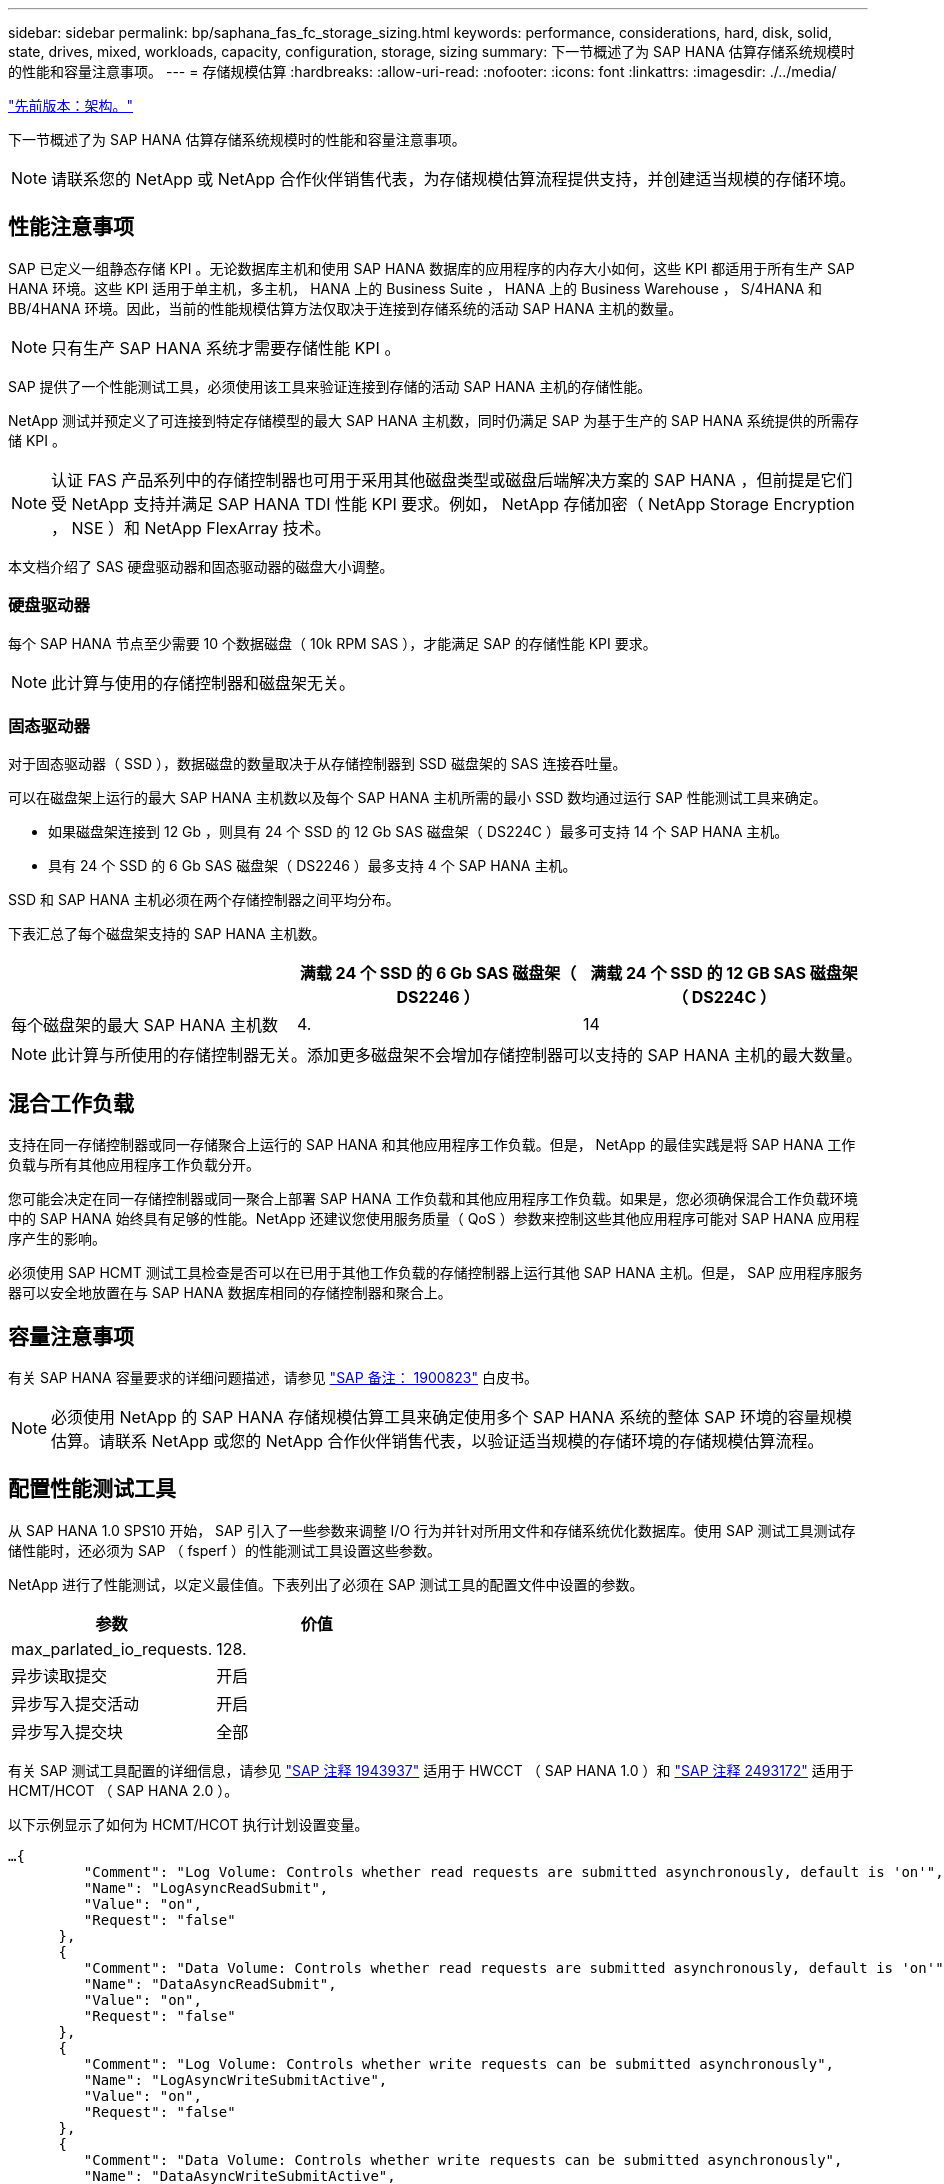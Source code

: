 ---
sidebar: sidebar 
permalink: bp/saphana_fas_fc_storage_sizing.html 
keywords: performance, considerations, hard, disk, solid, state, drives, mixed, workloads, capacity, configuration, storage, sizing 
summary: 下一节概述了为 SAP HANA 估算存储系统规模时的性能和容量注意事项。 
---
= 存储规模估算
:hardbreaks:
:allow-uri-read: 
:nofooter: 
:icons: font
:linkattrs: 
:imagesdir: ./../media/


link:saphana_fas_fc_architecture.html["先前版本：架构。"]

下一节概述了为 SAP HANA 估算存储系统规模时的性能和容量注意事项。


NOTE: 请联系您的 NetApp 或 NetApp 合作伙伴销售代表，为存储规模估算流程提供支持，并创建适当规模的存储环境。



== 性能注意事项

SAP 已定义一组静态存储 KPI 。无论数据库主机和使用 SAP HANA 数据库的应用程序的内存大小如何，这些 KPI 都适用于所有生产 SAP HANA 环境。这些 KPI 适用于单主机，多主机， HANA 上的 Business Suite ， HANA 上的 Business Warehouse ， S/4HANA 和 BB/4HANA 环境。因此，当前的性能规模估算方法仅取决于连接到存储系统的活动 SAP HANA 主机的数量。


NOTE: 只有生产 SAP HANA 系统才需要存储性能 KPI 。

SAP 提供了一个性能测试工具，必须使用该工具来验证连接到存储的活动 SAP HANA 主机的存储性能。

NetApp 测试并预定义了可连接到特定存储模型的最大 SAP HANA 主机数，同时仍满足 SAP 为基于生产的 SAP HANA 系统提供的所需存储 KPI 。


NOTE: 认证 FAS 产品系列中的存储控制器也可用于采用其他磁盘类型或磁盘后端解决方案的 SAP HANA ，但前提是它们受 NetApp 支持并满足 SAP HANA TDI 性能 KPI 要求。例如， NetApp 存储加密（ NetApp Storage Encryption ， NSE ）和 NetApp FlexArray 技术。

本文档介绍了 SAS 硬盘驱动器和固态驱动器的磁盘大小调整。



=== 硬盘驱动器

每个 SAP HANA 节点至少需要 10 个数据磁盘（ 10k RPM SAS ），才能满足 SAP 的存储性能 KPI 要求。


NOTE: 此计算与使用的存储控制器和磁盘架无关。



=== 固态驱动器

对于固态驱动器（ SSD ），数据磁盘的数量取决于从存储控制器到 SSD 磁盘架的 SAS 连接吞吐量。

可以在磁盘架上运行的最大 SAP HANA 主机数以及每个 SAP HANA 主机所需的最小 SSD 数均通过运行 SAP 性能测试工具来确定。

* 如果磁盘架连接到 12 Gb ，则具有 24 个 SSD 的 12 Gb SAS 磁盘架（ DS224C ）最多可支持 14 个 SAP HANA 主机。
* 具有 24 个 SSD 的 6 Gb SAS 磁盘架（ DS2246 ）最多支持 4 个 SAP HANA 主机。


SSD 和 SAP HANA 主机必须在两个存储控制器之间平均分布。

下表汇总了每个磁盘架支持的 SAP HANA 主机数。

|===
|  | 满载 24 个 SSD 的 6 Gb SAS 磁盘架（ DS2246 ） | 满载 24 个 SSD 的 12 GB SAS 磁盘架（ DS224C ） 


| 每个磁盘架的最大 SAP HANA 主机数 | 4. | 14 
|===

NOTE: 此计算与所使用的存储控制器无关。添加更多磁盘架不会增加存储控制器可以支持的 SAP HANA 主机的最大数量。



== 混合工作负载

支持在同一存储控制器或同一存储聚合上运行的 SAP HANA 和其他应用程序工作负载。但是， NetApp 的最佳实践是将 SAP HANA 工作负载与所有其他应用程序工作负载分开。

您可能会决定在同一存储控制器或同一聚合上部署 SAP HANA 工作负载和其他应用程序工作负载。如果是，您必须确保混合工作负载环境中的 SAP HANA 始终具有足够的性能。NetApp 还建议您使用服务质量（ QoS ）参数来控制这些其他应用程序可能对 SAP HANA 应用程序产生的影响。

必须使用 SAP HCMT 测试工具检查是否可以在已用于其他工作负载的存储控制器上运行其他 SAP HANA 主机。但是， SAP 应用程序服务器可以安全地放置在与 SAP HANA 数据库相同的存储控制器和聚合上。



== 容量注意事项

有关 SAP HANA 容量要求的详细问题描述，请参见 https://launchpad.support.sap.com/#/notes/1900823["SAP 备注： 1900823"^] 白皮书。


NOTE: 必须使用 NetApp 的 SAP HANA 存储规模估算工具来确定使用多个 SAP HANA 系统的整体 SAP 环境的容量规模估算。请联系 NetApp 或您的 NetApp 合作伙伴销售代表，以验证适当规模的存储环境的存储规模估算流程。



== 配置性能测试工具

从 SAP HANA 1.0 SPS10 开始， SAP 引入了一些参数来调整 I/O 行为并针对所用文件和存储系统优化数据库。使用 SAP 测试工具测试存储性能时，还必须为 SAP （ fsperf ）的性能测试工具设置这些参数。

NetApp 进行了性能测试，以定义最佳值。下表列出了必须在 SAP 测试工具的配置文件中设置的参数。

|===
| 参数 | 价值 


| max_parlated_io_requests. | 128. 


| 异步读取提交 | 开启 


| 异步写入提交活动 | 开启 


| 异步写入提交块 | 全部 
|===
有关 SAP 测试工具配置的详细信息，请参见 https://service.sap.com/sap/support/notes/1943937["SAP 注释 1943937"^] 适用于 HWCCT （ SAP HANA 1.0 ）和 https://launchpad.support.sap.com/["SAP 注释 2493172"^] 适用于 HCMT/HCOT （ SAP HANA 2.0 ）。

以下示例显示了如何为 HCMT/HCOT 执行计划设置变量。

....
…{
         "Comment": "Log Volume: Controls whether read requests are submitted asynchronously, default is 'on'",
         "Name": "LogAsyncReadSubmit",
         "Value": "on",
         "Request": "false"
      },
      {
         "Comment": "Data Volume: Controls whether read requests are submitted asynchronously, default is 'on'",
         "Name": "DataAsyncReadSubmit",
         "Value": "on",
         "Request": "false"
      },
      {
         "Comment": "Log Volume: Controls whether write requests can be submitted asynchronously",
         "Name": "LogAsyncWriteSubmitActive",
         "Value": "on",
         "Request": "false"
      },
      {
         "Comment": "Data Volume: Controls whether write requests can be submitted asynchronously",
         "Name": "DataAsyncWriteSubmitActive",
         "Value": "on",
         "Request": "false"
      },
      {
         "Comment": "Log Volume: Controls which blocks are written asynchronously. Only relevant if AsyncWriteSubmitActive is 'on' or 'auto' and file system is flagged as requiring asynchronous write submits",
         "Name": "LogAsyncWriteSubmitBlocks",
         "Value": "all",
         "Request": "false"
      },
      {
         "Comment": "Data Volume: Controls which blocks are written asynchronously. Only relevant if AsyncWriteSubmitActive is 'on' or 'auto' and file system is flagged as requiring asynchronous write submits",
         "Name": "DataAsyncWriteSubmitBlocks",
         "Value": "all",
         "Request": "false"
      },
      {
         "Comment": "Log Volume: Maximum number of parallel I/O requests per completion queue",
         "Name": "LogExtMaxParallelIoRequests",
         "Value": "128",
         "Request": "false"
      },
      {
         "Comment": "Data Volume: Maximum number of parallel I/O requests per completion queue",
         "Name": "DataExtMaxParallelIoRequests",
         "Value": "128",
         "Request": "false"
      }, …
....
必须在测试配置中使用这些变量。SAP 使用 HCMT/HCOT 工具提供的预定义执行计划通常会出现这种情况。以下 4K 日志写入测试示例来自执行计划。

....
…
      {
         "ID": "D664D001-933D-41DE-A904F304AEB67906",
         "Note": "File System Write Test",
         "ExecutionVariants": [
            {
               "ScaleOut": {
                  "Port": "${RemotePort}",
                  "Hosts": "${Hosts}",
                  "ConcurrentExecution": "${FSConcurrentExecution}"
               },
               "RepeatCount": "${TestRepeatCount}",
               "Description": "4K Block, Log Volume 5GB, Overwrite",
               "Hint": "Log",
               "InputVector": {
                  "BlockSize": 4096,
                  "DirectoryName": "${LogVolume}",
                  "FileOverwrite": true,
                  "FileSize": 5368709120,
                  "RandomAccess": false,
                  "RandomData": true,
                  "AsyncReadSubmit": "${LogAsyncReadSubmit}",
                  "AsyncWriteSubmitActive": "${LogAsyncWriteSubmitActive}",
                  "AsyncWriteSubmitBlocks": "${LogAsyncWriteSubmitBlocks}",
                  "ExtMaxParallelIoRequests": "${LogExtMaxParallelIoRequests}",
                  "ExtMaxSubmitBatchSize": "${LogExtMaxSubmitBatchSize}",
                  "ExtMinSubmitBatchSize": "${LogExtMinSubmitBatchSize}",
                  "ExtNumCompletionQueues": "${LogExtNumCompletionQueues}",
                  "ExtNumSubmitQueues": "${LogExtNumSubmitQueues}",
                  "ExtSizeKernelIoQueue": "${ExtSizeKernelIoQueue}"
               }
            }, …
....


== 存储规模估算流程概述

每个 HANA 主机的磁盘数以及每个存储模型的 SAP HANA 主机密度均通过 SAP HANA 测试工具确定。

规模估算过程需要详细信息，例如生产和非生产 SAP HANA 主机的数量，每个主机的 RAM 大小以及基于存储的 Snapshot 副本的备份保留期限。SAP HANA 主机的数量决定了存储控制器和所需磁盘的数量。

在容量规模估算期间， RAM 大小，每个 SAP HANA 主机磁盘上的净数据大小以及 Snapshot 副本备份保留期限均用作输入。

下图总结了规模估算过程。

image:saphana_fas_fc_image8.jpg["错误：缺少图形映像"]

link:saphana_fas_fc_infrastructure_setup_and_configuration_overview.html["接下来：基础架构设置和配置。"]
